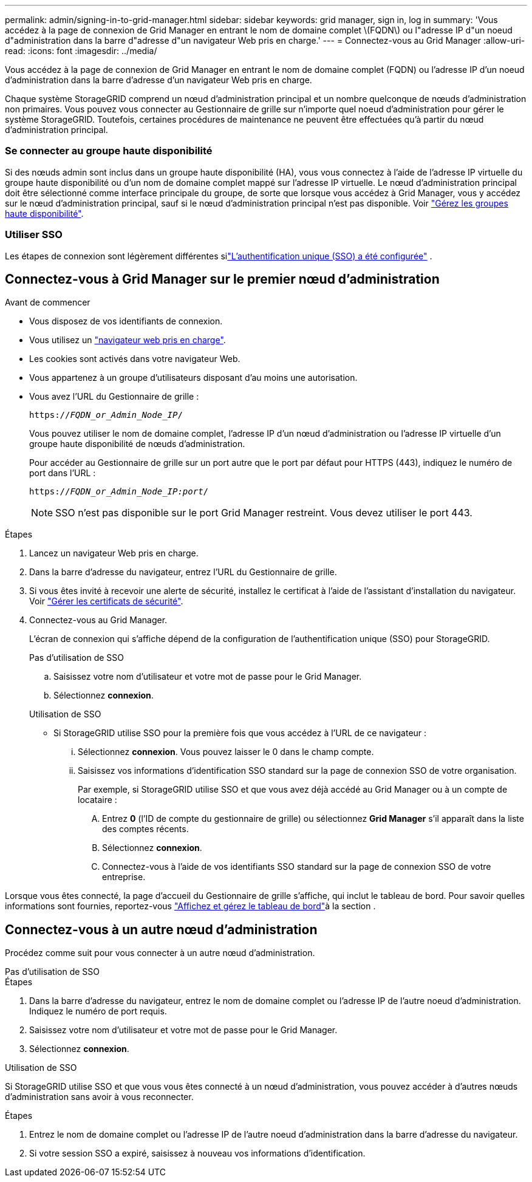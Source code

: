 ---
permalink: admin/signing-in-to-grid-manager.html 
sidebar: sidebar 
keywords: grid manager, sign in, log in 
summary: 'Vous accédez à la page de connexion de Grid Manager en entrant le nom de domaine complet \(FQDN\) ou l"adresse IP d"un noeud d"administration dans la barre d"adresse d"un navigateur Web pris en charge.' 
---
= Connectez-vous au Grid Manager
:allow-uri-read: 
:icons: font
:imagesdir: ../media/


[role="lead"]
Vous accédez à la page de connexion de Grid Manager en entrant le nom de domaine complet (FQDN) ou l'adresse IP d'un noeud d'administration dans la barre d'adresse d'un navigateur Web pris en charge.

Chaque système StorageGRID comprend un nœud d'administration principal et un nombre quelconque de nœuds d'administration non primaires. Vous pouvez vous connecter au Gestionnaire de grille sur n'importe quel noeud d'administration pour gérer le système StorageGRID. Toutefois, certaines procédures de maintenance ne peuvent être effectuées qu'à partir du nœud d'administration principal.



=== Se connecter au groupe haute disponibilité

Si des nœuds admin sont inclus dans un groupe haute disponibilité (HA), vous vous connectez à l'aide de l'adresse IP virtuelle du groupe haute disponibilité ou d'un nom de domaine complet mappé sur l'adresse IP virtuelle. Le nœud d'administration principal doit être sélectionné comme interface principale du groupe, de sorte que lorsque vous accédez à Grid Manager, vous y accédez sur le nœud d'administration principal, sauf si le nœud d'administration principal n'est pas disponible. Voir link:managing-high-availability-groups.html["Gérez les groupes haute disponibilité"].



=== Utiliser SSO

Les étapes de connexion sont légèrement différentes silink:how-sso-works.html["L'authentification unique (SSO) a été configurée"] .



== Connectez-vous à Grid Manager sur le premier nœud d'administration

.Avant de commencer
* Vous disposez de vos identifiants de connexion.
* Vous utilisez un link:../admin/web-browser-requirements.html["navigateur web pris en charge"].
* Les cookies sont activés dans votre navigateur Web.
* Vous appartenez à un groupe d'utilisateurs disposant d'au moins une autorisation.
* Vous avez l'URL du Gestionnaire de grille :
+
`https://_FQDN_or_Admin_Node_IP_/`

+
Vous pouvez utiliser le nom de domaine complet, l'adresse IP d'un nœud d'administration ou l'adresse IP virtuelle d'un groupe haute disponibilité de nœuds d'administration.

+
Pour accéder au Gestionnaire de grille sur un port autre que le port par défaut pour HTTPS (443), indiquez le numéro de port dans l'URL :

+
`https://_FQDN_or_Admin_Node_IP:port_/`

+

NOTE: SSO n'est pas disponible sur le port Grid Manager restreint. Vous devez utiliser le port 443.



.Étapes
. Lancez un navigateur Web pris en charge.
. Dans la barre d'adresse du navigateur, entrez l'URL du Gestionnaire de grille.
. Si vous êtes invité à recevoir une alerte de sécurité, installez le certificat à l'aide de l'assistant d'installation du navigateur. Voir link:using-storagegrid-security-certificates.html["Gérer les certificats de sécurité"].
. Connectez-vous au Grid Manager.
+
L'écran de connexion qui s'affiche dépend de la configuration de l'authentification unique (SSO) pour StorageGRID.

+
[role="tabbed-block"]
====
.Pas d'utilisation de SSO
--
.. Saisissez votre nom d'utilisateur et votre mot de passe pour le Grid Manager.
.. Sélectionnez *connexion*.


--
.Utilisation de SSO
--
** Si StorageGRID utilise SSO pour la première fois que vous accédez à l'URL de ce navigateur :
+
... Sélectionnez *connexion*. Vous pouvez laisser le 0 dans le champ compte.
... Saisissez vos informations d’identification SSO standard sur la page de connexion SSO de votre organisation.
+
Par exemple, si StorageGRID utilise SSO et que vous avez déjà accédé au Grid Manager ou à un compte de locataire :

+
.... Entrez *0* (l'ID de compte du gestionnaire de grille) ou sélectionnez *Grid Manager* s'il apparaît dans la liste des comptes récents.
.... Sélectionnez *connexion*.
.... Connectez-vous à l'aide de vos identifiants SSO standard sur la page de connexion SSO de votre entreprise.






--
====


Lorsque vous êtes connecté, la page d'accueil du Gestionnaire de grille s'affiche, qui inclut le tableau de bord. Pour savoir quelles informations sont fournies, reportez-vous link:../monitor/viewing-dashboard.html["Affichez et gérez le tableau de bord"]à la section .



== Connectez-vous à un autre nœud d'administration

Procédez comme suit pour vous connecter à un autre nœud d'administration.

[role="tabbed-block"]
====
.Pas d'utilisation de SSO
--
.Étapes
. Dans la barre d'adresse du navigateur, entrez le nom de domaine complet ou l'adresse IP de l'autre noeud d'administration. Indiquez le numéro de port requis.
. Saisissez votre nom d'utilisateur et votre mot de passe pour le Grid Manager.
. Sélectionnez *connexion*.


--
.Utilisation de SSO
--
Si StorageGRID utilise SSO et que vous vous êtes connecté à un nœud d'administration, vous pouvez accéder à d'autres nœuds d'administration sans avoir à vous reconnecter.

.Étapes
. Entrez le nom de domaine complet ou l'adresse IP de l'autre noeud d'administration dans la barre d'adresse du navigateur.
. Si votre session SSO a expiré, saisissez à nouveau vos informations d'identification.


--
====